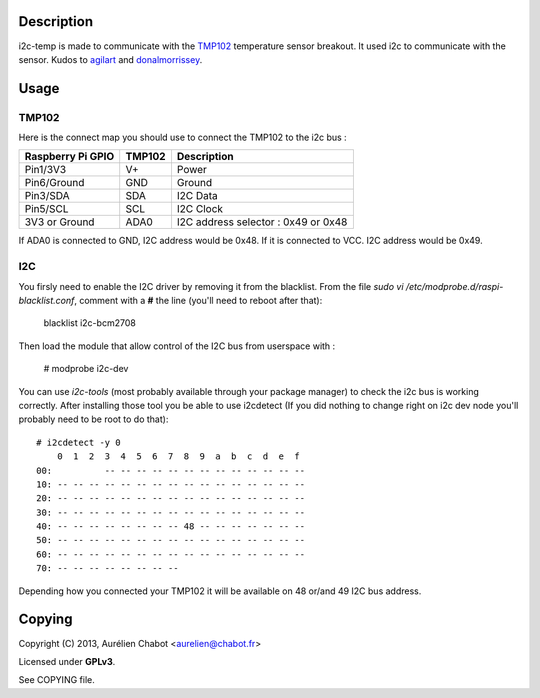 Description
===========

i2c-temp is made to communicate with the `TMP102 <https://www.sparkfun.com/products/9418>`_ temperature sensor breakout.
It used i2c to communicate with the sensor.
Kudos to `agilart <http://www.agilart.com/blog/tmp102-raspberry-pi>`_
and `donalmorrissey <http://donalmorrissey.blogspot.co.uk/2012/09/raspberry-pi-i2c-tutorial.html>`_.

Usage
=====

TMP102
------

Here is the connect map you should use to connect the TMP102 to the i2c bus :

+-------------------+----------+-------------------------------------+
| Raspberry Pi GPIO |  TMP102  | Description                         |
+===================+==========+=====================================+
| Pin1/3V3          |    V+    | Power                               |
+-------------------+----------+-------------------------------------+
| Pin6/Ground       |   GND    | Ground                              |
+-------------------+----------+-------------------------------------+
| Pin3/SDA          |   SDA    | I2C Data                            |
+-------------------+----------+-------------------------------------+
| Pin5/SCL          |   SCL    | I2C Clock                           |
+-------------------+----------+-------------------------------------+
| 3V3 or Ground     |   ADA0   | I2C address selector : 0x49 or 0x48 |
+-------------------+----------+-------------------------------------+

If ADA0 is connected to GND, I2C address would be 0x48.
If it is connected to VCC. I2C address would be 0x49.


I2C
---

You firsly need to enable the I2C driver by removing it from the blacklist.
From the file `sudo vi /etc/modprobe.d/raspi-blacklist.conf`, comment with a **#** the line (you'll need to reboot after that):

	blacklist i2c-bcm2708

Then load the module that allow control of the I2C bus from userspace with :

	# modprobe i2c-dev

You can use `i2c-tools` (most probably available through your package manager) to check the i2c bus is working correctly.
After installing those tool you be able to use i2cdetect (If you did nothing to change right on i2c dev node you'll probably need to be root to do that)::

	# i2cdetect -y 0
	    0  1  2  3  4  5  6  7  8  9  a  b  c  d  e  f
	00:          -- -- -- -- -- -- -- -- -- -- -- -- --
	10: -- -- -- -- -- -- -- -- -- -- -- -- -- -- -- --
	20: -- -- -- -- -- -- -- -- -- -- -- -- -- -- -- --
	30: -- -- -- -- -- -- -- -- -- -- -- -- -- -- -- --
	40: -- -- -- -- -- -- -- -- 48 -- -- -- -- -- -- --
	50: -- -- -- -- -- -- -- -- -- -- -- -- -- -- -- --
	60: -- -- -- -- -- -- -- -- -- -- -- -- -- -- -- --
	70: -- -- -- -- -- -- -- --

Depending how you connected your TMP102 it will be available on 48 or/and 49 I2C bus address.

Copying
=======

Copyright (C) 2013, Aurélien Chabot <aurelien@chabot.fr>

Licensed under **GPLv3**.

See COPYING file.
